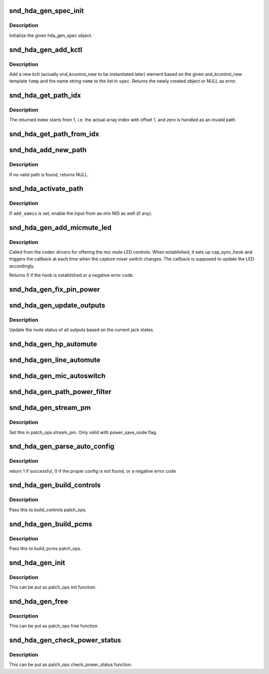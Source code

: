 .. -*- coding: utf-8; mode: rst -*-
.. src-file: sound/pci/hda/hda_generic.c

.. _`snd_hda_gen_spec_init`:

snd_hda_gen_spec_init
=====================

.. c:function:: int snd_hda_gen_spec_init(struct hda_gen_spec *spec)

    initialize hda_gen_spec struct

    :param spec:
        hda_gen_spec object to initialize
    :type spec: struct hda_gen_spec \*

.. _`snd_hda_gen_spec_init.description`:

Description
-----------

Initialize the given hda_gen_spec object.

.. _`snd_hda_gen_add_kctl`:

snd_hda_gen_add_kctl
====================

.. c:function:: struct snd_kcontrol_new *snd_hda_gen_add_kctl(struct hda_gen_spec *spec, const char *name, const struct snd_kcontrol_new *temp)

    Add a new kctl_new struct from the template

    :param spec:
        hda_gen_spec object
    :type spec: struct hda_gen_spec \*

    :param name:
        name string to override the template, NULL if unchanged
    :type name: const char \*

    :param temp:
        template for the new kctl
    :type temp: const struct snd_kcontrol_new \*

.. _`snd_hda_gen_add_kctl.description`:

Description
-----------

Add a new kctl (actually snd_kcontrol_new to be instantiated later)
element based on the given snd_kcontrol_new template \ ``temp``\  and the
name string \ ``name``\  to the list in \ ``spec``\ .
Returns the newly created object or NULL as error.

.. _`snd_hda_get_path_idx`:

snd_hda_get_path_idx
====================

.. c:function:: int snd_hda_get_path_idx(struct hda_codec *codec, struct nid_path *path)

    get the index number corresponding to the path instance

    :param codec:
        the HDA codec
    :type codec: struct hda_codec \*

    :param path:
        nid_path object
    :type path: struct nid_path \*

.. _`snd_hda_get_path_idx.description`:

Description
-----------

The returned index starts from 1, i.e. the actual array index with offset 1,
and zero is handled as an invalid path

.. _`snd_hda_get_path_from_idx`:

snd_hda_get_path_from_idx
=========================

.. c:function:: struct nid_path *snd_hda_get_path_from_idx(struct hda_codec *codec, int idx)

    get the path instance corresponding to the given index number

    :param codec:
        the HDA codec
    :type codec: struct hda_codec \*

    :param idx:
        the path index
    :type idx: int

.. _`snd_hda_add_new_path`:

snd_hda_add_new_path
====================

.. c:function:: struct nid_path *snd_hda_add_new_path(struct hda_codec *codec, hda_nid_t from_nid, hda_nid_t to_nid, int anchor_nid)

    parse the path between the given NIDs and add to the path list

    :param codec:
        the HDA codec
    :type codec: struct hda_codec \*

    :param from_nid:
        the NID where the path start from
    :type from_nid: hda_nid_t

    :param to_nid:
        the NID where the path ends at
    :type to_nid: hda_nid_t

    :param anchor_nid:
        the anchor indication, see \ :c:func:`snd_hda_parse_nid_path`\ 
    :type anchor_nid: int

.. _`snd_hda_add_new_path.description`:

Description
-----------

If no valid path is found, returns NULL.

.. _`snd_hda_activate_path`:

snd_hda_activate_path
=====================

.. c:function:: void snd_hda_activate_path(struct hda_codec *codec, struct nid_path *path, bool enable, bool add_aamix)

    activate or deactivate the given path

    :param codec:
        the HDA codec
    :type codec: struct hda_codec \*

    :param path:
        the path to activate/deactivate
    :type path: struct nid_path \*

    :param enable:
        flag to activate or not
    :type enable: bool

    :param add_aamix:
        enable the input from aamix NID
    :type add_aamix: bool

.. _`snd_hda_activate_path.description`:

Description
-----------

If \ ``add_aamix``\  is set, enable the input from aa-mix NID as well (if any).

.. _`snd_hda_gen_add_micmute_led`:

snd_hda_gen_add_micmute_led
===========================

.. c:function:: int snd_hda_gen_add_micmute_led(struct hda_codec *codec, void (*hook)(struct hda_codec *))

    helper for setting up mic mute LED hook

    :param codec:
        the HDA codec
    :type codec: struct hda_codec \*

    :param void (\*hook)(struct hda_codec \*):
        the callback for updating LED

.. _`snd_hda_gen_add_micmute_led.description`:

Description
-----------

Called from the codec drivers for offering the mic mute LED controls.
When established, it sets up cap_sync_hook and triggers the callback at
each time when the capture mixer switch changes.  The callback is supposed
to update the LED accordingly.

Returns 0 if the hook is established or a negative error code.

.. _`snd_hda_gen_fix_pin_power`:

snd_hda_gen_fix_pin_power
=========================

.. c:function:: int snd_hda_gen_fix_pin_power(struct hda_codec *codec, hda_nid_t pin)

    Fix the power of the given pin widget to D0

    :param codec:
        the HDA codec
    :type codec: struct hda_codec \*

    :param pin:
        NID of pin to fix
    :type pin: hda_nid_t

.. _`snd_hda_gen_update_outputs`:

snd_hda_gen_update_outputs
==========================

.. c:function:: void snd_hda_gen_update_outputs(struct hda_codec *codec)

    Toggle outputs muting

    :param codec:
        the HDA codec
    :type codec: struct hda_codec \*

.. _`snd_hda_gen_update_outputs.description`:

Description
-----------

Update the mute status of all outputs based on the current jack states.

.. _`snd_hda_gen_hp_automute`:

snd_hda_gen_hp_automute
=======================

.. c:function:: void snd_hda_gen_hp_automute(struct hda_codec *codec, struct hda_jack_callback *jack)

    standard HP-automute helper

    :param codec:
        the HDA codec
    :type codec: struct hda_codec \*

    :param jack:
        jack object, NULL for the whole
    :type jack: struct hda_jack_callback \*

.. _`snd_hda_gen_line_automute`:

snd_hda_gen_line_automute
=========================

.. c:function:: void snd_hda_gen_line_automute(struct hda_codec *codec, struct hda_jack_callback *jack)

    standard line-out-automute helper

    :param codec:
        the HDA codec
    :type codec: struct hda_codec \*

    :param jack:
        jack object, NULL for the whole
    :type jack: struct hda_jack_callback \*

.. _`snd_hda_gen_mic_autoswitch`:

snd_hda_gen_mic_autoswitch
==========================

.. c:function:: void snd_hda_gen_mic_autoswitch(struct hda_codec *codec, struct hda_jack_callback *jack)

    standard mic auto-switch helper

    :param codec:
        the HDA codec
    :type codec: struct hda_codec \*

    :param jack:
        jack object, NULL for the whole
    :type jack: struct hda_jack_callback \*

.. _`snd_hda_gen_path_power_filter`:

snd_hda_gen_path_power_filter
=============================

.. c:function:: unsigned int snd_hda_gen_path_power_filter(struct hda_codec *codec, hda_nid_t nid, unsigned int power_state)

    power_filter hook to make inactive widgets into power down

    :param codec:
        the HDA codec
    :type codec: struct hda_codec \*

    :param nid:
        NID to evalute
    :type nid: hda_nid_t

    :param power_state:
        target power state
    :type power_state: unsigned int

.. _`snd_hda_gen_stream_pm`:

snd_hda_gen_stream_pm
=====================

.. c:function:: void snd_hda_gen_stream_pm(struct hda_codec *codec, hda_nid_t nid, bool on)

    Stream power management callback

    :param codec:
        the HDA codec
    :type codec: struct hda_codec \*

    :param nid:
        audio widget
    :type nid: hda_nid_t

    :param on:
        power on/off flag
    :type on: bool

.. _`snd_hda_gen_stream_pm.description`:

Description
-----------

Set this in patch_ops.stream_pm.  Only valid with power_save_node flag.

.. _`snd_hda_gen_parse_auto_config`:

snd_hda_gen_parse_auto_config
=============================

.. c:function:: int snd_hda_gen_parse_auto_config(struct hda_codec *codec, struct auto_pin_cfg *cfg)

    Parse the given BIOS configuration and set up the hda_gen_spec

    :param codec:
        the HDA codec
    :type codec: struct hda_codec \*

    :param cfg:
        Parsed pin configuration
    :type cfg: struct auto_pin_cfg \*

.. _`snd_hda_gen_parse_auto_config.description`:

Description
-----------

return 1 if successful, 0 if the proper config is not found,
or a negative error code

.. _`snd_hda_gen_build_controls`:

snd_hda_gen_build_controls
==========================

.. c:function:: int snd_hda_gen_build_controls(struct hda_codec *codec)

    Build controls from the parsed results

    :param codec:
        the HDA codec
    :type codec: struct hda_codec \*

.. _`snd_hda_gen_build_controls.description`:

Description
-----------

Pass this to build_controls patch_ops.

.. _`snd_hda_gen_build_pcms`:

snd_hda_gen_build_pcms
======================

.. c:function:: int snd_hda_gen_build_pcms(struct hda_codec *codec)

    build PCM streams based on the parsed results

    :param codec:
        the HDA codec
    :type codec: struct hda_codec \*

.. _`snd_hda_gen_build_pcms.description`:

Description
-----------

Pass this to build_pcms patch_ops.

.. _`snd_hda_gen_init`:

snd_hda_gen_init
================

.. c:function:: int snd_hda_gen_init(struct hda_codec *codec)

    initialize the generic spec

    :param codec:
        the HDA codec
    :type codec: struct hda_codec \*

.. _`snd_hda_gen_init.description`:

Description
-----------

This can be put as patch_ops init function.

.. _`snd_hda_gen_free`:

snd_hda_gen_free
================

.. c:function:: void snd_hda_gen_free(struct hda_codec *codec)

    free the generic spec

    :param codec:
        the HDA codec
    :type codec: struct hda_codec \*

.. _`snd_hda_gen_free.description`:

Description
-----------

This can be put as patch_ops free function.

.. _`snd_hda_gen_check_power_status`:

snd_hda_gen_check_power_status
==============================

.. c:function:: int snd_hda_gen_check_power_status(struct hda_codec *codec, hda_nid_t nid)

    check the loopback power save state

    :param codec:
        the HDA codec
    :type codec: struct hda_codec \*

    :param nid:
        NID to inspect
    :type nid: hda_nid_t

.. _`snd_hda_gen_check_power_status.description`:

Description
-----------

This can be put as patch_ops check_power_status function.

.. This file was automatic generated / don't edit.

